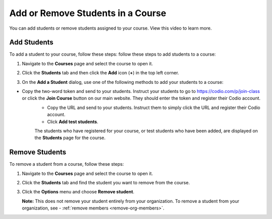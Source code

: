 .. meta::
   :description: You can add or remove students assigned to your course.


.. _add-remove-students:

Add or Remove Students in a Course
==================================
You can add students or remove students assigned to your course. View this video to learn more.

.. raw:: html

    <iframe width="620" height="349" src="https://codio.wistia.com/medias/zebku9t15m?wvideo=zebku9t15m" allowtransparency="true" frameborder="0" scrolling="no" class="wistia_embed" name="wistia_embed" allowfullscreen mozallowfullscreen webkitallowfullscreen oallowfullscreen msallowfullscreen width="620" height="349"></iframe>



Add Students
------------

To add a student to your course, follow these steps: follow these steps to add students to a course:

1. Navigate to the **Courses** page and select the course to open it.
2. Click the **Students** tab and then click the **Add** icon (**+**) in the top left corner.

   .. image:: /img/manage_classes/students_tab.png
      :alt: Students Tab

3. On the **Add a Student** dialog, use one of the following methods to add your students to a course:

   .. image:: /img/manage_classes/addstudents.png
      :alt: Add Students

- Copy the two-word token and send to your students. Instruct your students to go to https://codio.com/p/join-class or click the **Join Course** button on our main website. They should enter the token and register their Codio account.
   - Copy the URL and send to your students. Instruct them to simply click the URL and register their Codio account.
   - Click **Add test students**. 
   
   The students who have registered for your course, or test students who have been added, are displayed on the **Students** page for the course.


Remove Students
---------------
To remove a student from a course, follow these steps:

1. Navigate to the **Courses** page and select the course to open it.
2. Click the **Students** tab and find the student you want to remove from the course.

   .. image:: /img/manage_classes/students_tab.png
      :alt: Students Tab

3. Click the **Options** menu and choose **Remove student**.

   .. image:: /img/manage_classes/remove_student.png
      :alt: Remove Student

   **Note:** This does not remove your student entirely from your organization. To remove a student from your organization, see - :ref:`remove members <remove-org-members>`.


